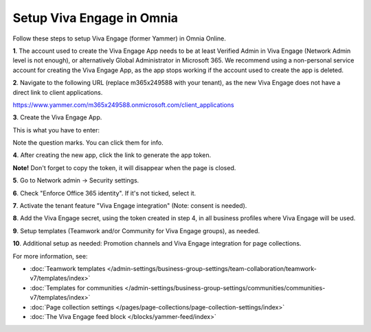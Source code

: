 Setup Viva Engage in Omnia
============================

Follow these steps to setup Viva Engage (former Yammer) in Omnia Online. 

**1**. The account used to create the Viva Engage App needs to be at least Verified Admin in Viva Engage (Network Admin level is not enough), or alternatively Global Administrator in Microsoft 365. We recommend using a non-personal service account for creating the Viva Engage App, as the app stops working if the account used to create the app is deleted.

**2**. Navigate to the following URL (replace m365x249588 with your tenant), as the new Viva Engage does not have a direct link to client applications.

https://www.yammer.com/m365x249588.onmicrosoft.com/client_applications

**3**. Create the Viva Engage App.

.. image:: setup-viva-1.png

This is what you have to enter:

.. image:: setup-viva-2.png

Note the question marks. You can click them for info.

**4**. After creating the new app, click the link to generate the app token.

.. image:: setup-viva-3.png

**Note!** Don't forget to copy the token, it will disappear when the page is closed.

**5**. Go to Network admin -> Security settings. 

**6**. Check "Enforce Office 365 identity". If it's not ticked, select it.

.. image:: setup-viva-4.png

**7**. Activate the tenant feature "Viva Engage integration" (Note: consent is needed).

**8**. Add the Viva Engage secret, using the token created in step 4, in all business profiles where Viva Engage will be used.

.. image:: setup-viva-5.png

**9**. Setup templates (Teamwork and/or Community for Viva Engage groups), as needed.

**10**. Additional setup as needed: Promotion channels and Viva Engage integration for page collections.

For more information, see:

+ :doc:`Teamwork templates </admin-settings/business-group-settings/team-collaboration/teamwork-v7/templates/index>`

+ :doc:`Templates for communities </admin-settings/business-group-settings/communities/communities-v7/templates/index>`

+ :doc:`Page collection settings </pages/page-collections/page-collection-settings/index>`

+ :doc:`The Viva Engage feed block </blocks/yammer-feed/index>`


